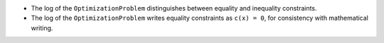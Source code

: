 - The log of the ``OptimizationProblem`` distinguishes between equality and inequality constraints.
- The log of the ``OptimizationProblem`` writes equality constraints as ``c(x) = 0``, for consistency with mathematical writing.
